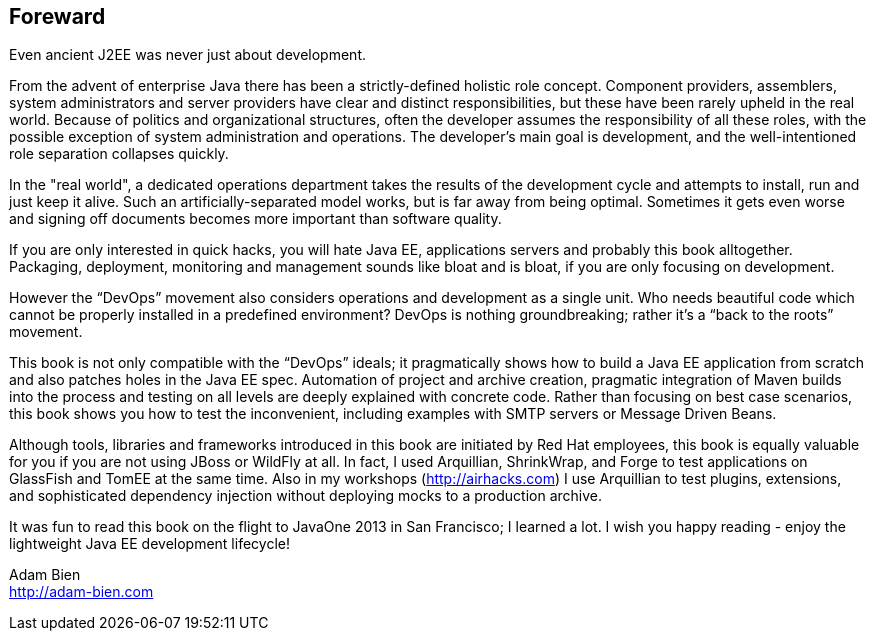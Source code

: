 == Foreward

Even ancient J2EE was never just about development. 

From the advent of enterprise Java there has been a strictly-defined holistic role concept.  Component providers, assemblers, system administrators and server providers have clear and distinct responsibilities, but these have been rarely upheld in the real world.  Because of politics and organizational structures, often the developer assumes the responsibility of all these roles, with the possible exception of system administration and operations.  The developer’s main goal is development, and the well-intentioned role separation collapses quickly.

In the "real world", a dedicated operations department takes the results of the development cycle and attempts to install, run and just keep it alive. 
Such an artificially-separated model works, but is far away from being optimal. Sometimes it gets even worse and signing off documents becomes more important than software quality.

If you are only interested in quick hacks, you will hate Java EE, applications servers and probably this book alltogether. Packaging, deployment, monitoring and management sounds like bloat and is bloat, if you are only focusing on development.

However the “DevOps” movement also considers operations and development as a single unit.  Who needs beautiful code which cannot be properly installed in a predefined environment?  DevOps is nothing groundbreaking; rather it's a “back to the roots” movement.

This book is not only compatible with the “DevOps” ideals; it pragmatically shows how to build a Java EE application from scratch and also patches holes in the Java EE spec. Automation of project and archive creation, pragmatic integration of Maven builds into the process and testing on all levels are deeply explained with concrete code. Rather than focusing on best case scenarios, this book shows you  how to test the inconvenient, including examples with SMTP servers or Message Driven Beans.

Although tools, libraries and frameworks introduced in this book are initiated by Red Hat employees, this book is equally valuable for you if you are not using JBoss or WildFly at all.  In fact, I used Arquillian, ShrinkWrap, and Forge to test applications on GlassFish and TomEE at the same time.  Also in my workshops (http://airhacks.com[http://airhacks.com]) I use Arquillian to test plugins, extensions, and sophisticated dependency injection without deploying mocks to a production archive. 

It was fun to read this book on the flight to JavaOne 2013 in San Francisco; I learned a lot.  I wish you happy reading - enjoy the lightweight Java EE development lifecycle!

Adam Bien + 
http://adam-bien.com[http://adam-bien.com]
